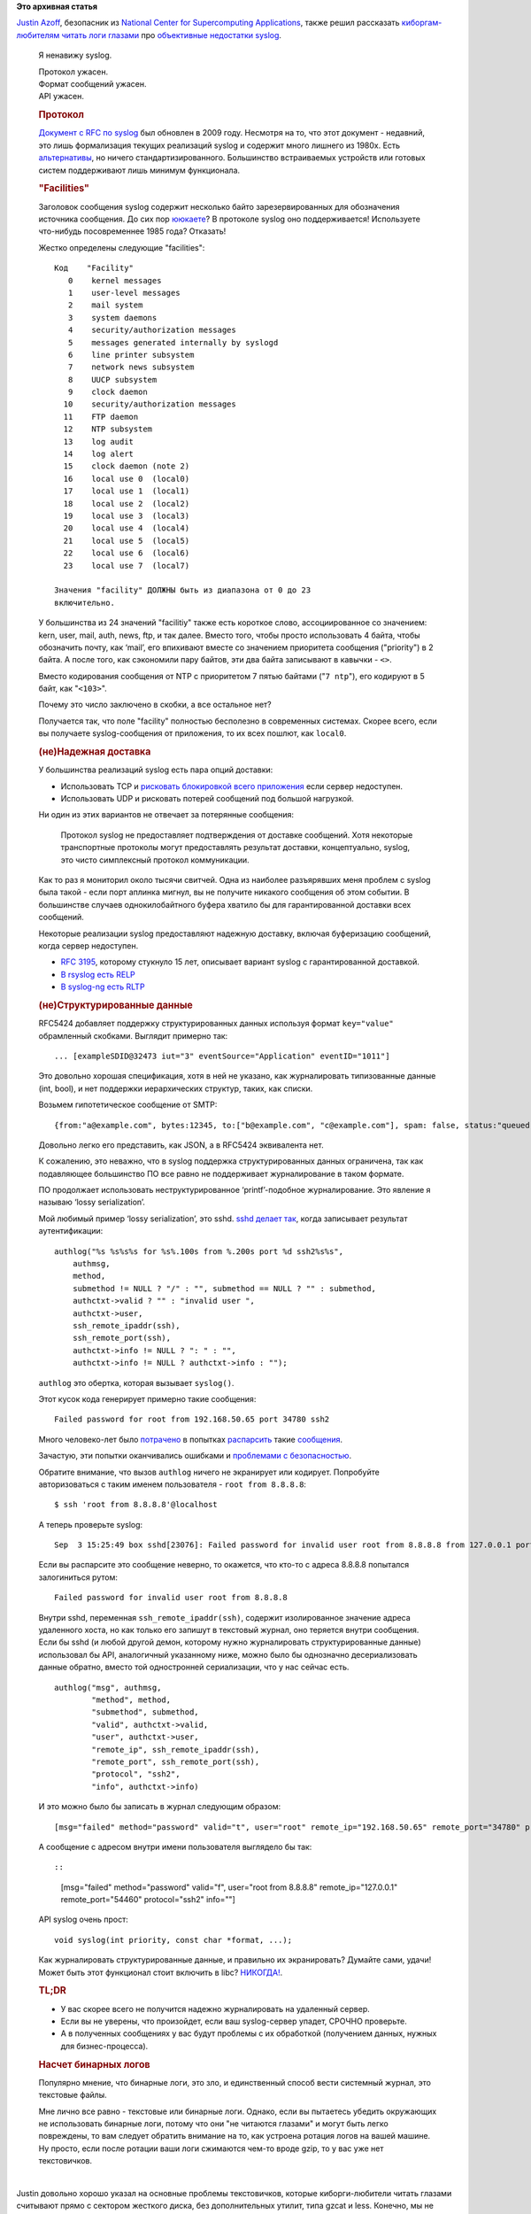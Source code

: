 .. title: Syslog ужасен.
.. slug: syslog-ужасен
.. date: 2016-09-07 16:36:52
.. tags:
.. category:
.. link:
.. description:
.. type: text
.. author: Peter Lemenkov

**Это архивная статья**


| `Justin Azoff <https://github.com/JustinAzoff>`__, безопасник из
  `National Center for Supercomputing
  Applications <http://www.ncsa.illinois.edu/>`__, также решил
  рассказать `киборгам-любителям читать логи
  глазами </content/И-опять-про-бинарные-логи>`__ про `объективные
  недостатки
  syslog <https://www.bouncybouncy.net/blog/syslog-is-terrible/>`__.


    Я ненавижу syslog.


    | Протокол ужасен.

    | Формат сообщений ужасен.

    | API ужасен.


    .. rubric:: Протокол
       :name: the-protocol

    `Документ с RFC по syslog <https://tools.ietf.org/html/rfc5424>`__
    был обновлен в 2009 году. Несмотря на то, что этот документ -
    недавний, это лишь формализация текущих реализаций syslog и содержит
    много лишнего из 1980х. Есть
    `альтернативы <http://docs.graylog.org/en/2.0/pages/gelf.html>`__,
    но ничего стандартизированного. Большинство встраиваемых устройств
    или готовых систем поддерживают лишь минимум функционала.


    .. rubric:: "Facilities"
       :name: facilities

    Заголовок сообщения syslog содержит несколько байто
    зарезервированных для обозначения источника сообщения. До сих пор
    `ююкаете <https://ru.wikipedia.org/wiki/Uucp>`__? В протоколе syslog
    оно поддерживается! Используете что-нибудь посовременнее 1985 года?
    Отказать!

    Жестко определены следующие "facilities":

    ::

        Код    "Facility"
           0    kernel messages
           1    user-level messages
           2    mail system
           3    system daemons
           4    security/authorization messages
           5    messages generated internally by syslogd
           6    line printer subsystem
           7    network news subsystem
           8    UUCP subsystem
           9    clock daemon
          10    security/authorization messages
          11    FTP daemon
          12    NTP subsystem
          13    log audit
          14    log alert
          15    clock daemon (note 2)
          16    local use 0  (local0)
          17    local use 1  (local1)
          18    local use 2  (local2)
          19    local use 3  (local3)
          20    local use 4  (local4)
          21    local use 5  (local5)
          22    local use 6  (local6)
          23    local use 7  (local7)

        Значения "facility" ДОЛЖНЫ быть из диапазона от 0 до 23
        включительно.


    У большинства из 24 значений "facilitiy" также есть короткое слово,
    ассоциированное со значением: kern, user, mail, auth, news, ftp, и
    так далее. Вместо того, чтобы просто использовать 4 байта, чтобы
    обозначить почту, как ‘mail’, его впихивают вместе со значением
    приоритета сообщения ("priority") в 2 байта. А после того, как
    сэкономили пару байтов, эти два байта записывают в кавычки - ``<>``.

    Вместо кодирования сообщения от NTP с приоритетом 7 пятью байтами
    ("``7 ntp``"), его кодируют в 5 байт, как "``<103>``".

    Почему это число заключено в скобки, а все остальное нет?

    |Brackets|

    Получается так, что поле "facility" полностью бесполезно в
    современных системах. Скорее всего, если вы получаете
    syslog-сообщения от приложения, то их всех пошлют, как ``local0``.

    .. rubric:: (не)Надежная доставка
       :name: un-reliable-delivery

    У большинства реализаций syslog есть пара опций доставки:

    -  Использовать TCP и `рисковать блокировкой всего
       приложения <https://blog.bitbucket.org/2012/01/12/follow-up-on-our-downtime-last-week/>`__
       если сервер недоступен.

    -  Использовать UDP и рисковать потерей сообщений под большой
       нагрузкой.


    Ни один из этих вариантов не отвечает за потерянные сообщения:

        Протокол syslog не предоставляет подтверждения от доставке
        сообщений. Хотя некоторые транспортные протоколы могут
        предоставлять результат доставки, концептуально, syslog, это
        чисто симплексный протокол коммуникации.


    Как то раз я мониторил около тысячи свитчей. Одна из наиболее
    разъярявших меня проблем с syslog была такой - если порт аплинка
    мигнул, вы не получите никакого сообщения об этом событии. В
    большинстве случаев однокилобайтного буфера хватило бы для
    гарантированной доставки всех сообщений.


    Некоторые реализации syslog предоставляют надежную доставку, включая
    буферизацию сообщений, когда сервер недоступен.


    -  `RFC 3195 <https://tools.ietf.org/html/rfc3195>`__, которому
       стукнуло 15 лет, описывает вариант syslog с гарантированной
       доставкой.

    -  `В rsyslog есть RELP <http://www.rsyslog.com/doc/relp.html>`__
    -  `В syslog-ng есть
       RLTP <https://www.balabit.com/documents/syslog-ng-pe-latest-guides/en/syslog-ng-pe-guide-admin/html/concepts-rltp.html>`__

    .. rubric:: (не)Структурированные данные
       :name: un-structured-data

    RFC5424 добавляет поддержку структурированных данных используя
    формат ``key="value"`` обрамленный скобками. Выглядит примерно так:

    ::

        ... [exampleSDID@32473 iut="3" eventSource="Application" eventID="1011"]

    Это довольно хорошая спецификация, хотя в ней не указано, как
    журналировать типизованные данные (int, bool), и нет поддержки
    иерархических структур, таких, как списки.


    Возьмем гипотетическое сообщение от SMTP:

    ::

        {from:"a@example.com", bytes:12345, to:["b@example.com", "c@example.com"], spam: false, status:"queued"}

    Довольно легко его представить, как JSON, а в RFC5424 эквивалента
    нет.


    К сожалению, это неважно, что в syslog поддержка структурированных
    данных ограничена, так как подавляющее большинство ПО все равно не
    поддерживает журналирование в таком формате.


    ПО продолжает использовать неструктурированное ‘printf’-подобное
    журналирование. Это явление я называю ‘lossy serialization’.

    Мой любимый пример ‘lossy serialization’, это sshd. `sshd делает
    так <https://github.com/openssh/openssh-portable/blob/6cb6dcffe1a2204ba9006de20f73255c268fcb6b/auth.c#L301>`__,
    когда записывает результат аутентификации:

    ::

        authlog("%s %s%s%s for %s%.100s from %.200s port %d ssh2%s%s",
            authmsg,
            method,
            submethod != NULL ? "/" : "", submethod == NULL ? "" : submethod,
            authctxt->valid ? "" : "invalid user ",
            authctxt->user,
            ssh_remote_ipaddr(ssh),
            ssh_remote_port(ssh),
            authctxt->info != NULL ? ": " : "",
            authctxt->info != NULL ? authctxt->info : "");

    ``authlog`` это обертка, которая вызывает ``syslog()``.

    Этот кусок кода генерирует примерно такие сообщения:

    ::

        Failed password for root from 192.168.50.65 port 34780 ssh2

    Много человеко-лет было
    `потрачено <https://github.com/Prelude-SIEM/prelude-lml-rules/blob/master/ruleset/ssh.rules>`__
    в попытках
    `распарсить <https://github.com/fail2ban/fail2ban/blob/0.10/config/filter.d/sshd.conf>`__
    такие
    `сообщения <https://github.com/beave/sagan-rules/blob/master/openssh.rules>`__.

    Зачастую, эти попытки оканчивались ошибками и `проблемами с
    безопасностью <http://dcid.me/texts/attacking-log-analysis-tools.html>`__.


    Обратите внимание, что вызов ``authlog`` ничего не экранирует или
    кодирует. Попробуйте авторизоваться с таким именем пользователя -
    ``root from 8.8.8.8``:

    ::

        $ ssh 'root from 8.8.8.8'@localhost

    А теперь проверьте syslog:

    ::

        Sep  3 15:25:49 box sshd[23076]: Failed password for invalid user root from 8.8.8.8 from 127.0.0.1 port 54460 ssh2

    Если вы распарсите это сообщение неверно, то окажется, что кто-то с
    адреса 8.8.8.8 попытался залогиниться рутом:

    ::

        Failed password for invalid user root from 8.8.8.8

    Внутри sshd, переменная ``ssh_remote_ipaddr(ssh)``, содержит
    изолированное значение адреса удаленного хоста, но как только его
    запишут в текстовый журнал, оно теряется внутри сообщения. Если бы
    sshd (и любой другой демон, которому нужно журналировать
    структурированные данные) использовал бы API, аналогичный указанному
    ниже, можно было бы однозначно десериализовать данные обратно,
    вместо той одностронней сериализации, что у нас сейчас есть.


    ::

        authlog("msg", authmsg,
                "method", method,
                "submethod", submethod,
                "valid", authctxt->valid,
                "user", authctxt->user,
                "remote_ip", ssh_remote_ipaddr(ssh),
                "remote_port", ssh_remote_port(ssh),
                "protocol", "ssh2",
                "info", authctxt->info)

    И это можно было бы записать в журнал следующим образом:

    ::

        [msg="failed" method="password" valid="t", user="root" remote_ip="192.168.50.65" remote_port="34780" protocol="ssh2" info=""]

    А сообщение с адресом внутри имени пользователя выглядело бы так::

    ::

        [msg="failed" method="password" valid="f", user="root from 8.8.8.8" remote_ip="127.0.0.1" remote_port="54460" protocol="ssh2" info=""]

    .. rubric:: API ужасен.

       :name: the-api-is-terrible

    API syslog очень прост:

    ::

        void syslog(int priority, const char *format, ...);

    Как журналировать структурированные данные, и правильно их
    экранировать? Думайте сами, удачи! Может быть этот функционал стоит
    включить в libc?
    `НИКОГДА! <https://sourceware.org/bugzilla/show_bug.cgi?id=13464>`__.


    .. rubric:: TL;DR
       :name: tl-dr

    -  У вас скорее всего не получится надежно журналировать на
       удаленный сервер.

    -  Если вы не уверены, что произойдет, если ваш syslog-сервер
       упадет, СРОЧНО проверьте.

    -  А в полученных сообщениях у вас будут проблемы с их обработкой
       (получением данных, нужных для бизнес-процесса).


    .. rubric:: Насчет бинарных логов
       :name: on-binary-logging

    Популярно мнение, что бинарные логи, это зло, и единственный способ
    вести системный журнал, это текстовые файлы.


    Мне лично все равно - текстовые или бинарные логи. Однако, если вы
    пытаетесь убедить окружающих не использовать бинарные логи, потому
    что они "не читаются глазами" и могут быть легко повреждены, то вам
    следует обратить внимание на то, как устроена ротация логов на вашей
    машине. Ну просто, если после ротации ваши логи сжимаются чем-то
    вроде gzip, то у вас уже нет текстовичков.


| 
| Justin довольно хорошо указал на основные проблемы текстовичков,
  которые киборги-любители читать глазами считывают прямо с сектором
  жесткого диска, без дополнительных утилит, типа gzcat и less. Конечно,
  мы не ожидаем, что слова еще одного специалиста внезапно на этот раз
  убедят в своей неправоте наших коллег, анонимных аналитиков с
  Linux-ресурсов в интернете.


.. |Brackets| image:: https://www.bouncybouncy.net/images/brackets.png

